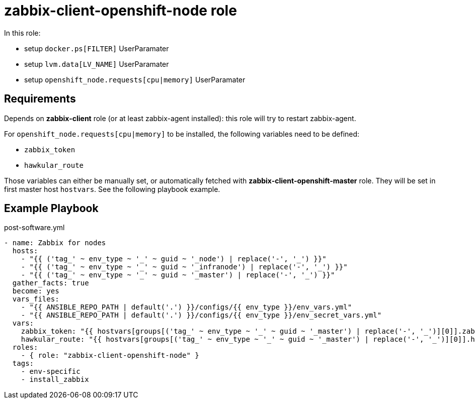 = zabbix-client-openshift-node role

In this role:

- setup `docker.ps[FILTER]` UserParamater
- setup `lvm.data[LV_NAME]` UserParamater
- setup `openshift_node.requests[cpu|memory]` UserParamater

== Requirements

Depends on *zabbix-client* role (or at least zabbix-agent installed): this role will try to restart zabbix-agent.

For `openshift_node.requests[cpu|memory]` to be installed, the following variables need to be defined:

- `zabbix_token`
- `hawkular_route`

Those variables can either be manually set, or automatically fetched with *zabbix-client-openshift-master* role. They will be set in first master host `hostvars`. See the following playbook example.

== Example Playbook

.post-software.yml
----
- name: Zabbix for nodes
  hosts:
    - "{{ ('tag_' ~ env_type ~ '_' ~ guid ~ '_node') | replace('-', '_') }}"
    - "{{ ('tag_' ~ env_type ~ '_' ~ guid ~ '_infranode') | replace('-', '_') }}"
    - "{{ ('tag_' ~ env_type ~ '_' ~ guid ~ '_master') | replace('-', '_') }}"
  gather_facts: true
  become: yes
  vars_files:
    - "{{ ANSIBLE_REPO_PATH | default('.') }}/configs/{{ env_type }}/env_vars.yml"
    - "{{ ANSIBLE_REPO_PATH | default('.') }}/configs/{{ env_type }}/env_secret_vars.yml"
  vars:
    zabbix_token: "{{ hostvars[groups[('tag_' ~ env_type ~ '_' ~ guid ~ '_master') | replace('-', '_')][0]].zabbix_token }}"
    hawkular_route: "{{ hostvars[groups[('tag_' ~ env_type ~ '_' ~ guid ~ '_master') | replace('-', '_')][0]].hawkular_route }}"
  roles:
    - { role: "zabbix-client-openshift-node" }
  tags:
    - env-specific
    - install_zabbix
----
